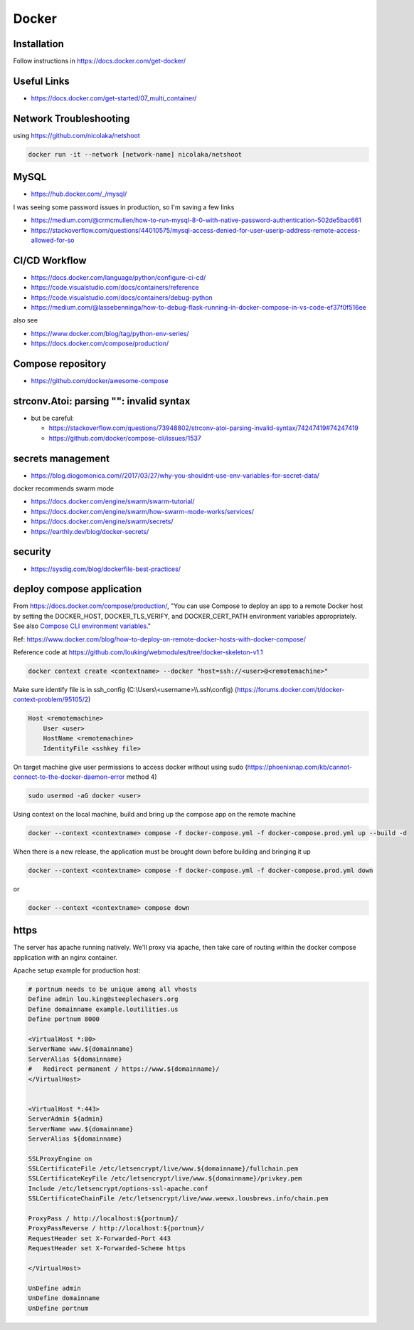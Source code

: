 Docker
++++++++++++++++++++++++++++++++

Installation
-----------------------------
Follow instructions in https://docs.docker.com/get-docker/

Useful Links
----------------

* https://docs.docker.com/get-started/07_multi_container/
  

Network Troubleshooting
-------------------------
using https://github.com/nicolaka/netshoot

.. code-block:: shell

    docker run -it --network [network-name] nicolaka/netshoot

MySQL 
-----------

* https://hub.docker.com/_/mysql/

I was seeing some password issues in production, so I'm saving a few links

* https://medium.com/@crmcmullen/how-to-run-mysql-8-0-with-native-password-authentication-502de5bac661
* https://stackoverflow.com/questions/44010575/mysql-access-denied-for-user-userip-address-remote-access-allowed-for-so

CI/CD Workflow
-------------------

* https://docs.docker.com/language/python/configure-ci-cd/
* https://code.visualstudio.com/docs/containers/reference
* https://code.visualstudio.com/docs/containers/debug-python
* https://medium.com/@lassebenninga/how-to-debug-flask-running-in-docker-compose-in-vs-code-ef37f0f516ee

also see

* https://www.docker.com/blog/tag/python-env-series/
* https://docs.docker.com/compose/production/

Compose repository
--------------------

* https://github.com/docker/awesome-compose

strconv.Atoi: parsing "": invalid syntax
---------------------------------------------

* but be careful: 

  * https://stackoverflow.com/questions/73948802/strconv-atoi-parsing-invalid-syntax/74247419#74247419
  * https://github.com/docker/compose-cli/issues/1537

secrets management
--------------------
* https://blog.diogomonica.com//2017/03/27/why-you-shouldnt-use-env-variables-for-secret-data/ 

docker recommends swarm mode

* https://docs.docker.com/engine/swarm/swarm-tutorial/
* https://docs.docker.com/engine/swarm/how-swarm-mode-works/services/
* https://docs.docker.com/engine/swarm/secrets/
* https://earthly.dev/blog/docker-secrets/

security
------------
* https://sysdig.com/blog/dockerfile-best-practices/
  
deploy compose application
----------------------------

From https://docs.docker.com/compose/production/, "You can use Compose to deploy an app to a remote Docker host by 
setting the DOCKER_HOST, DOCKER_TLS_VERIFY, and DOCKER_CERT_PATH environment variables appropriately. 
See also `Compose CLI environment variables <https://docs.docker.com/compose/environment-variables/envvars/>`_."

Ref: https://www.docker.com/blog/how-to-deploy-on-remote-docker-hosts-with-docker-compose/

Reference code at https://github.com/louking/webmodules/tree/docker-skeleton-v1.1

.. code-block:: shell

    docker context create <contextname> --docker "host=ssh://<user>@<remotemachine>"

Make sure identify file is in ssh_config (C:\\Users\\<username>\\\\.ssh\\config) (https://forums.docker.com/t/docker-context-problem/95105/2)

.. code-block:: shell

    Host <remotemachine>
        User <user>
        HostName <remotemachine>
        IdentityFile <sshkey file>

On target machine give user permissions to access docker without using sudo (https://phoenixnap.com/kb/cannot-connect-to-the-docker-daemon-error method 4)

.. code-block:: shell

    sudo usermod -aG docker <user>

Using context on the local machine, build and bring up the compose app on the remote machine

.. code-block:: shell

    docker --context <contextname> compose -f docker-compose.yml -f docker-compose.prod.yml up --build -d

When there is a new release, the application must be brought down before building and bringing it up

.. code-block:: shell

    docker --context <contextname> compose -f docker-compose.yml -f docker-compose.prod.yml down

or 

.. code-block:: shell

    docker --context <contextname> compose down

https
------------

The server has apache running natively. We'll proxy via apache, then take care of routing within the docker compose application
with an nginx container.

Apache setup example for production host:

.. code-block:: ApacheConf

    # portnum needs to be unique among all vhosts
    Define admin lou.king@steeplechasers.org
    Define domainname example.loutilities.us
    Define portnum 8000

    <VirtualHost *:80>
    ServerName www.${domainname}
    ServerAlias ${domainname}
    #   Redirect permanent / https://www.${domainname}/
    </VirtualHost>


    <VirtualHost *:443>
    ServerAdmin ${admin}
    ServerName www.${domainname}
    ServerAlias ${domainname}

    SSLProxyEngine on
    SSLCertificateFile /etc/letsencrypt/live/www.${domainname}/fullchain.pem
    SSLCertificateKeyFile /etc/letsencrypt/live/www.${domainname}/privkey.pem
    Include /etc/letsencrypt/options-ssl-apache.conf
    SSLCertificateChainFile /etc/letsencrypt/live/www.weewx.lousbrews.info/chain.pem

    ProxyPass / http://localhost:${portnum}/
    ProxyPassReverse / http://localhost:${portnum}/
    RequestHeader set X-Forwarded-Port 443
    RequestHeader set X-Forwarded-Scheme https

    </VirtualHost>

    UnDefine admin
    UnDefine domainname
    UnDefine portnum
